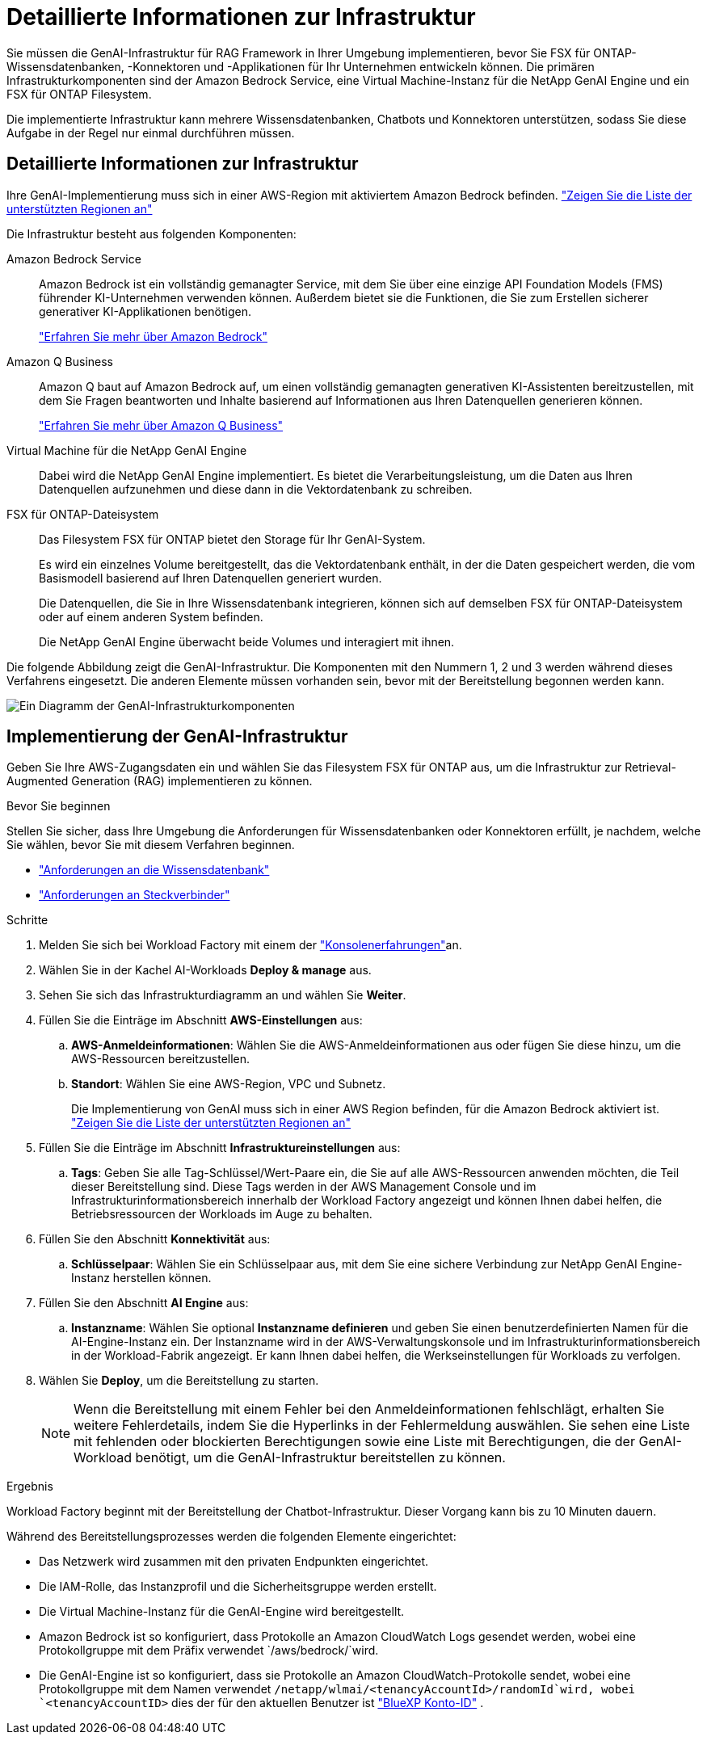 = Detaillierte Informationen zur Infrastruktur
:allow-uri-read: 


[role="lead"]
Sie müssen die GenAI-Infrastruktur für RAG Framework in Ihrer Umgebung implementieren, bevor Sie FSX für ONTAP-Wissensdatenbanken, -Konnektoren und -Applikationen für Ihr Unternehmen entwickeln können. Die primären Infrastrukturkomponenten sind der Amazon Bedrock Service, eine Virtual Machine-Instanz für die NetApp GenAI Engine und ein FSX für ONTAP Filesystem.

Die implementierte Infrastruktur kann mehrere Wissensdatenbanken, Chatbots und Konnektoren unterstützen, sodass Sie diese Aufgabe in der Regel nur einmal durchführen müssen.



== Detaillierte Informationen zur Infrastruktur

Ihre GenAI-Implementierung muss sich in einer AWS-Region mit aktiviertem Amazon Bedrock befinden. https://docs.aws.amazon.com/bedrock/latest/userguide/knowledge-base-supported.html["Zeigen Sie die Liste der unterstützten Regionen an"^]

Die Infrastruktur besteht aus folgenden Komponenten:

Amazon Bedrock Service:: Amazon Bedrock ist ein vollständig gemanagter Service, mit dem Sie über eine einzige API Foundation Models (FMS) führender KI-Unternehmen verwenden können. Außerdem bietet sie die Funktionen, die Sie zum Erstellen sicherer generativer KI-Applikationen benötigen.
+
--
https://aws.amazon.com/bedrock/["Erfahren Sie mehr über Amazon Bedrock"^]

--
Amazon Q Business:: Amazon Q baut auf Amazon Bedrock auf, um einen vollständig gemanagten generativen KI-Assistenten bereitzustellen, mit dem Sie Fragen beantworten und Inhalte basierend auf Informationen aus Ihren Datenquellen generieren können.
+
--
https://docs.aws.amazon.com/amazonq/latest/qbusiness-ug/what-is.html["Erfahren Sie mehr über Amazon Q Business"^]

--
Virtual Machine für die NetApp GenAI Engine:: Dabei wird die NetApp GenAI Engine implementiert. Es bietet die Verarbeitungsleistung, um die Daten aus Ihren Datenquellen aufzunehmen und diese dann in die Vektordatenbank zu schreiben.
FSX für ONTAP-Dateisystem:: Das Filesystem FSX für ONTAP bietet den Storage für Ihr GenAI-System.
+
--
Es wird ein einzelnes Volume bereitgestellt, das die Vektordatenbank enthält, in der die Daten gespeichert werden, die vom Basismodell basierend auf Ihren Datenquellen generiert wurden.

Die Datenquellen, die Sie in Ihre Wissensdatenbank integrieren, können sich auf demselben FSX für ONTAP-Dateisystem oder auf einem anderen System befinden.

Die NetApp GenAI Engine überwacht beide Volumes und interagiert mit ihnen.

--


Die folgende Abbildung zeigt die GenAI-Infrastruktur. Die Komponenten mit den Nummern 1, 2 und 3 werden während dieses Verfahrens eingesetzt. Die anderen Elemente müssen vorhanden sein, bevor mit der Bereitstellung begonnen werden kann.

image:genai-infrastructure-diagram-numbered.png["Ein Diagramm der GenAI-Infrastrukturkomponenten"]



== Implementierung der GenAI-Infrastruktur

Geben Sie Ihre AWS-Zugangsdaten ein und wählen Sie das Filesystem FSX für ONTAP aus, um die Infrastruktur zur Retrieval-Augmented Generation (RAG) implementieren zu können.

.Bevor Sie beginnen
Stellen Sie sicher, dass Ihre Umgebung die Anforderungen für Wissensdatenbanken oder Konnektoren erfüllt, je nachdem, welche Sie wählen, bevor Sie mit diesem Verfahren beginnen.

* link:../knowledge-base/requirements-knowledge-base.html["Anforderungen an die Wissensdatenbank"]
* link:../connector/requirements-connector.html["Anforderungen an Steckverbinder"]


.Schritte
. Melden Sie sich bei Workload Factory mit einem der link:https://docs.netapp.com/us-en/workload-setup-admin/console-experiences.html["Konsolenerfahrungen"^]an.
. Wählen Sie in der Kachel AI-Workloads *Deploy & manage* aus.
. Sehen Sie sich das Infrastrukturdiagramm an und wählen Sie *Weiter*.
. Füllen Sie die Einträge im Abschnitt *AWS-Einstellungen* aus:
+
.. *AWS-Anmeldeinformationen*: Wählen Sie die AWS-Anmeldeinformationen aus oder fügen Sie diese hinzu, um die AWS-Ressourcen bereitzustellen.
.. *Standort*: Wählen Sie eine AWS-Region, VPC und Subnetz.
+
Die Implementierung von GenAI muss sich in einer AWS Region befinden, für die Amazon Bedrock aktiviert ist. https://docs.aws.amazon.com/bedrock/latest/userguide/knowledge-base-supported.html["Zeigen Sie die Liste der unterstützten Regionen an"^]



. Füllen Sie die Einträge im Abschnitt *Infrastruktureinstellungen* aus:
+
.. *Tags*: Geben Sie alle Tag-Schlüssel/Wert-Paare ein, die Sie auf alle AWS-Ressourcen anwenden möchten, die Teil dieser Bereitstellung sind. Diese Tags werden in der AWS Management Console und im Infrastrukturinformationsbereich innerhalb der Workload Factory angezeigt und können Ihnen dabei helfen, die Betriebsressourcen der Workloads im Auge zu behalten.


. Füllen Sie den Abschnitt *Konnektivität* aus:
+
.. *Schlüsselpaar*: Wählen Sie ein Schlüsselpaar aus, mit dem Sie eine sichere Verbindung zur NetApp GenAI Engine-Instanz herstellen können.


. Füllen Sie den Abschnitt *AI Engine* aus:
+
.. *Instanzname*: Wählen Sie optional *Instanzname definieren* und geben Sie einen benutzerdefinierten Namen für die AI-Engine-Instanz ein. Der Instanzname wird in der AWS-Verwaltungskonsole und im Infrastrukturinformationsbereich in der Workload-Fabrik angezeigt. Er kann Ihnen dabei helfen, die Werkseinstellungen für Workloads zu verfolgen.


. Wählen Sie *Deploy*, um die Bereitstellung zu starten.
+

NOTE: Wenn die Bereitstellung mit einem Fehler bei den Anmeldeinformationen fehlschlägt, erhalten Sie weitere Fehlerdetails, indem Sie die Hyperlinks in der Fehlermeldung auswählen. Sie sehen eine Liste mit fehlenden oder blockierten Berechtigungen sowie eine Liste mit Berechtigungen, die der GenAI-Workload benötigt, um die GenAI-Infrastruktur bereitstellen zu können.



.Ergebnis
Workload Factory beginnt mit der Bereitstellung der Chatbot-Infrastruktur. Dieser Vorgang kann bis zu 10 Minuten dauern.

Während des Bereitstellungsprozesses werden die folgenden Elemente eingerichtet:

* Das Netzwerk wird zusammen mit den privaten Endpunkten eingerichtet.
* Die IAM-Rolle, das Instanzprofil und die Sicherheitsgruppe werden erstellt.
* Die Virtual Machine-Instanz für die GenAI-Engine wird bereitgestellt.
* Amazon Bedrock ist so konfiguriert, dass Protokolle an Amazon CloudWatch Logs gesendet werden, wobei eine Protokollgruppe mit dem Präfix verwendet `/aws/bedrock/`wird.
* Die GenAI-Engine ist so konfiguriert, dass sie Protokolle an Amazon CloudWatch-Protokolle sendet, wobei eine Protokollgruppe mit dem Namen verwendet `/netapp/wlmai/<tenancyAccountId>/randomId`wird, wobei `<tenancyAccountID>` dies der für den aktuellen Benutzer ist https://docs.netapp.com/us-en/bluexp-automation/platform/get_identifiers.html#get-the-account-identifier["BlueXP Konto-ID"^] .

